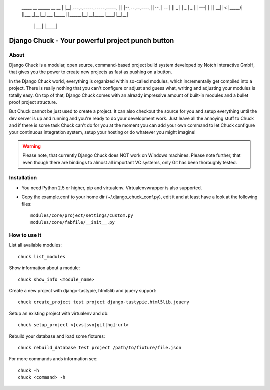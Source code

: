     _____  __                            ______ __                __
    |     \|__|.---.-.-----.-----.-----. |      |  |--.--.--.----.|  |--.
    |  --  |  ||  _  |     |  _  |  _  | |   ---|     |  |  |  __||    <
    |_____/|  ||___._|__|__|___  |_____| |______|__|__|_____|____||__|__|
          |___|            |_____|

=================================================
Django Chuck - Your powerful project punch button
=================================================

About
-----

Django Chuck is a modular, open source, command-based project build system
developed by Notch Interactive GmbH, that gives you the power to create
new projects as fast as pushing on a button.

In the Django Chuck world, everything is organized within so-called modules, which
incrementally get compiled into a project. There is really nothing that you can't
configure or adjust and guess what, writing and adjusting your modules is totally easy.
On top of that, Django Chuck comes with an already impressive amount of built-in
modules and a bullet proof project structure.

But Chuck cannot be just used to create a project. It can also checkout the
source for you and setup everything until the dev server is up and running and
you're ready to do your development work. Just leave all the annoying stuff
to Chuck and if there is some task Chuck can't do for you at the moment you
can add your own command to let Chuck configure your continuous integration
system, setup your hosting or do whatever you might imagine!

.. warning::
   Please note, that currently Django Chuck does NOT work on Windows machines. Please note
   further, that even though there are bindings to almost all important VC systems, only
   Git has been thoroughly tested.


Installation
------------

* You need Python 2.5 or higher, pip and virtualenv. Virtualenvwrapper is
  also supported.

* Copy the example.conf to your home dir (~/.django_chuck_conf.py), edit it
  and at least have a look at the following files::

    modules/core/project/settings/custom.py
    modules/core/fabfile/__init__.py


How to use it
-------------

List all available modules::

    chuck list_modules

Show information about a module::

    chuck show_info <module_name>

Create a new project with django-tastypie, html5lib and jquery support::

    chuck create_project test project django-tastypie,html5lib,jquery

Setup an existing project with virtualenv and db::

     chuck setup_project <[cvs|svn|git|hg]-url>

Rebuild your database and load some fixtures::

    chuck rebuild_database test project /path/to/fixture/file.json

For more commands ands information see::

    chuck -h
    chuck <command> -h
